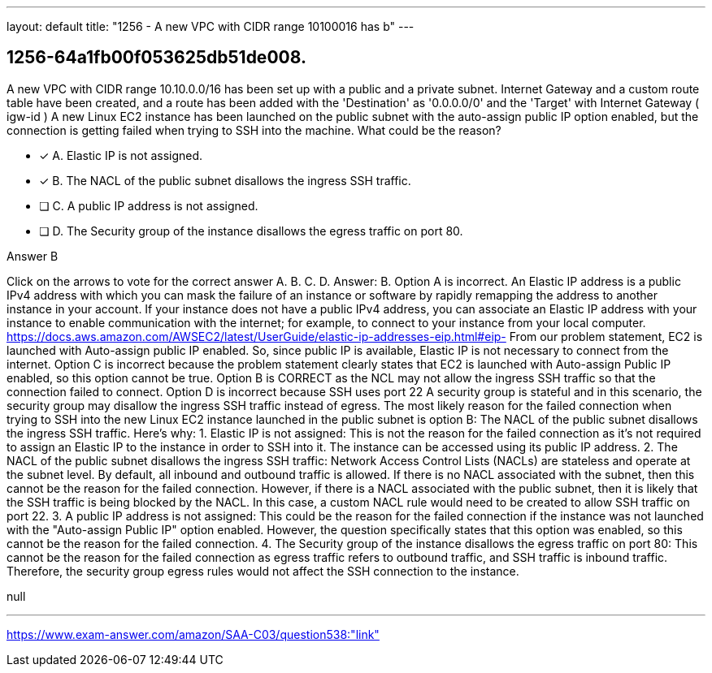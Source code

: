 ---
layout: default 
title: "1256 - A new VPC with CIDR range 10100016 has b"
---


[.question]
== 1256-64a1fb00f053625db51de008.


****

[.query]
--
A new VPC with CIDR range 10.10.0.0/16 has been set up with a public and a private subnet.
Internet Gateway and a custom route table have been created, and a route has been added with the 'Destination' as '0.0.0.0/0' and the 'Target' with Internet Gateway ( igw-id )
A new Linux EC2 instance has been launched on the public subnet with the auto-assign public IP option enabled, but the connection is getting failed when trying to SSH into the machine.
What could be the reason?


--

[.list]
--
* [*] A. Elastic IP is not assigned.
* [*] B. The NACL of the public subnet disallows the ingress SSH traffic.
* [ ] C. A public IP address is not assigned.
* [ ] D. The Security group of the instance disallows the egress traffic on port 80.

--
****

[.answer]
Answer B

[.explanation]
--
Click on the arrows to vote for the correct answer
A.
B.
C.
D.
Answer: B.
Option A is incorrect.
An Elastic IP address is a public IPv4 address with which you can mask the failure of an instance or software by rapidly remapping the address to another instance in your account.
If your instance does not have a public IPv4 address, you can associate an Elastic IP address with your instance to enable communication with the internet; for example, to connect to your instance from your local computer.
https://docs.aws.amazon.com/AWSEC2/latest/UserGuide/elastic-ip-addresses-eip.html#eip-
From our problem statement, EC2 is launched with Auto-assign public IP enabled.
So, since public IP is available, Elastic IP is not necessary to connect from the internet.
Option C is incorrect because the problem statement clearly states that EC2 is launched with Auto-assign Public IP enabled, so this option cannot be true.
Option B is CORRECT as the NCL may not allow the ingress SSH traffic so that the connection failed to connect.
Option D is incorrect because SSH uses port 22
A security group is stateful and in this scenario, the security group may disallow the ingress SSH traffic instead of egress.
The most likely reason for the failed connection when trying to SSH into the new Linux EC2 instance launched in the public subnet is option B: The NACL of the public subnet disallows the ingress SSH traffic.
Here's why:
1.
Elastic IP is not assigned: This is not the reason for the failed connection as it's not required to assign an Elastic IP to the instance in order to SSH into it. The instance can be accessed using its public IP address.
2.
The NACL of the public subnet disallows the ingress SSH traffic: Network Access Control Lists (NACLs) are stateless and operate at the subnet level. By default, all inbound and outbound traffic is allowed. If there is no NACL associated with the subnet, then this cannot be the reason for the failed connection. However, if there is a NACL associated with the public subnet, then it is likely that the SSH traffic is being blocked by the NACL. In this case, a custom NACL rule would need to be created to allow SSH traffic on port 22.
3.
A public IP address is not assigned: This could be the reason for the failed connection if the instance was not launched with the "Auto-assign Public IP" option enabled. However, the question specifically states that this option was enabled, so this cannot be the reason for the failed connection.
4.
The Security group of the instance disallows the egress traffic on port 80: This cannot be the reason for the failed connection as egress traffic refers to outbound traffic, and SSH traffic is inbound traffic. Therefore, the security group egress rules would not affect the SSH connection to the instance.
--

[.ka]
null

'''



https://www.exam-answer.com/amazon/SAA-C03/question538:"link"


